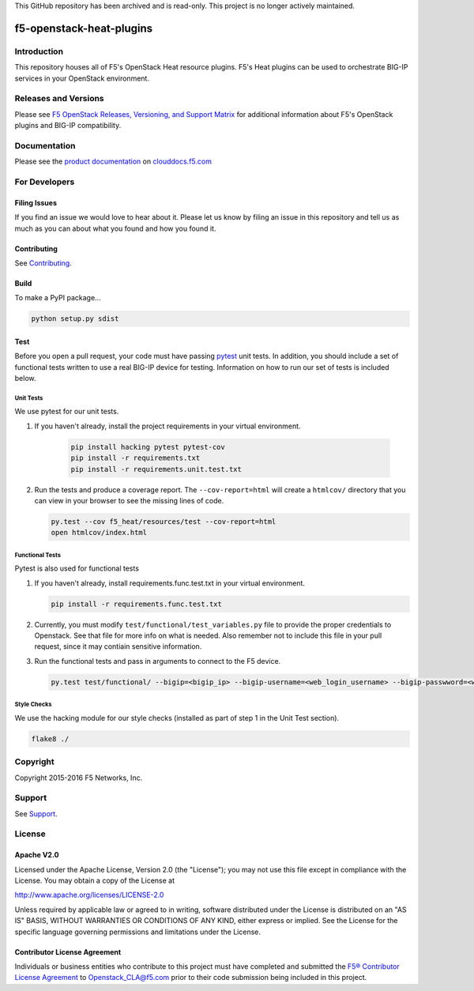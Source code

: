 This GitHub repository has been archived and is read-only. This project is no longer actively maintained.


f5-openstack-heat-plugins
=========================

|travis build| |slack badge|

Introduction
------------
This repository houses all of F5's OpenStack Heat resource plugins. F5's Heat plugins can be used to orchestrate BIG-IP services in your OpenStack environment.

Releases and Versions
---------------------

Please see `F5 OpenStack Releases, Versioning, and Support Matrix <http://clouddocs.f5.com/cloud/openstack/support/releases_and_versioning.html>`_ for additional information about F5's OpenStack plugins and BIG-IP compatibility.

Documentation
-------------
Please see the `product documentation <http://clouddocs.f5.com/products/openstack/heat-plugins/latest>`_ on `clouddocs.f5.com <http://clouddocs.f5.com>`_

For Developers
--------------

Filing Issues
`````````````
If you find an issue we would love to hear about it. Please let us know by filing an issue in this repository and tell us as much as you can about what you found and how you found it.

Contributing
````````````
See `Contributing <CONTRIBUTING.md>`_.

Build
`````
To make a PyPI package...

.. code:: bash

    python setup.py sdist

Test
````
Before you open a pull request, your code must have passing `pytest <http://pytest.org>`_ unit tests. In addition, you should include a set of functional tests written to use a real BIG-IP device for testing. Information on how to run our set of tests is included below.

Unit Tests
~~~~~~~~~~
We use pytest for our unit tests.

#. If you haven't already, install the project requirements in your virtual environment.

    .. code:: shell

       pip install hacking pytest pytest-cov
       pip install -r requirements.txt
       pip install -r requirements.unit.test.txt

#. Run the tests and produce a coverage report. The ``--cov-report=html`` will create a ``htmlcov/`` directory that you can view in your browser to see the missing lines of code.

   .. code:: shell

       py.test --cov f5_heat/resources/test --cov-report=html
       open htmlcov/index.html


Functional Tests
~~~~~~~~~~~~~~~~
Pytest is also used for functional tests

#. If you haven't already, install requirements.func.test.txt in your virtual environment.

   .. code:: shell

       pip install -r requirements.func.test.txt

#. Currently, you must modify ``test/functional/test_variables.py`` file to provide the proper credentials to Openstack. See that file for more info on what is needed. Also remember not to include this file in your pull request, since it may contiain sensitive information.

#. Run the functional tests and pass in arguments to connect to the F5 device.

   .. code:: shell

       py.test test/functional/ --bigip=<bigip_ip> --bigip-username=<web_login_username> --bigip-passwword=<web_login_password>

Style Checks
~~~~~~~~~~~~
We use the hacking module for our style checks (installed as part of step 1 in the Unit Test section).

.. code:: shell

    flake8 ./

Copyright
---------
Copyright 2015-2016 F5 Networks, Inc.

Support
-------
See `Support <SUPPORT.md>`_.

License
-------

Apache V2.0
```````````
Licensed under the Apache License, Version 2.0 (the "License"); you may not use
this file except in compliance with the License. You may obtain a copy of the
License at

http://www.apache.org/licenses/LICENSE-2.0

Unless required by applicable law or agreed to in writing, software
distributed under the License is distributed on an "AS IS" BASIS,
WITHOUT WARRANTIES OR CONDITIONS OF ANY KIND, either express or
implied. See the License for the specific language governing
permissions and limitations under the License.

Contributor License Agreement
`````````````````````````````
Individuals or business entities who contribute to this project must
have completed and submitted the `F5® Contributor License
Agreement <http://f5-openstack-docs.readthedocs.org/en/latest/cla_landing.html>`__
to Openstack_CLA@f5.com prior to their code submission being included in this
project.


.. |travis build| image:: https://travis-ci.org/F5Networks/f5-openstack-heat-plugins.svg?branch=master
    :target: https://travis-ci.org/F5Networks/f5-openstack-heat-plugins
.. |slack badge| image:: https://f5-openstack-slack.herokuapp.com/badge.svg
    :target: https://f5-openstack-slack.herokuapp.com/
    :alt: Slack
